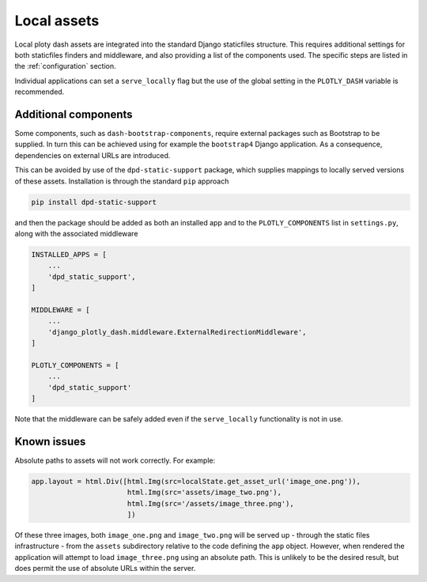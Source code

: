 .. _local_assets:

Local assets
============

Local ploty dash assets are integrated into the standard Django staticfiles structure. This requires additional
settings for both staticfiles finders and middleware, and also providing a list of the components used. The
specific steps are listed in the :ref:`configuration` section.

Individual applications can set a ``serve_locally`` flag but the use of the global setting in the ``PLOTLY_DASH``
variable is recommended.

Additional components
---------------------

Some components, such as ``dash-bootstrap-components``, require external packages such as Bootstrap to be supplied. In
turn this can be achieved using for example the ``bootstrap4`` Django application. As a consequence, dependencies on
external URLs are introduced.

This can be avoided by use of the ``dpd-static-support`` package, which supplies mappings to locally served versions of
these assets. Installation is through the standard ``pip`` approach

.. code-block:: bash

   pip install dpd-static-support

and then the package should be added as both an installed app and to the ``PLOTLY_COMPONENTS`` list
in ``settings.py``, along with the associated middleware

.. code-block:: python

    INSTALLED_APPS = [
        ...
        'dpd_static_support',
    ]

    MIDDLEWARE = [
        ...
        'django_plotly_dash.middleware.ExternalRedirectionMiddleware',
    ]

    PLOTLY_COMPONENTS = [
        ...
        'dpd_static_support'
    ]

Note that the middleware can be safely added even if the ``serve_locally`` functionality is not in use.

Known issues
------------

Absolute paths to assets will not work correctly. For example:

.. code-block:: python

    app.layout = html.Div([html.Img(src=localState.get_asset_url('image_one.png')),
                           html.Img(src='assets/image_two.png'),
                           html.Img(src='/assets/image_three.png'),
                           ])

Of these three images, both ``image_one.png`` and ``image_two.png`` will be served up - through the static files
infrastructure - from the ``assets`` subdirectory relative to the code defining the ``app`` object. However, when
rendered the application will attempt to load ``image_three.png`` using an absolute path. This is unlikely to
be the desired result, but does permit the use of absolute URLs within the server.

